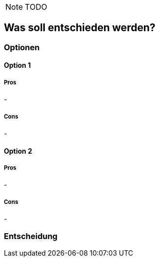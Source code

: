 NOTE: TODO

== Was soll entschieden werden?

=== Optionen

==== Option 1

===== Pros

-

===== Cons

-

==== Option 2

===== Pros

-

===== Cons

-

=== Entscheidung

